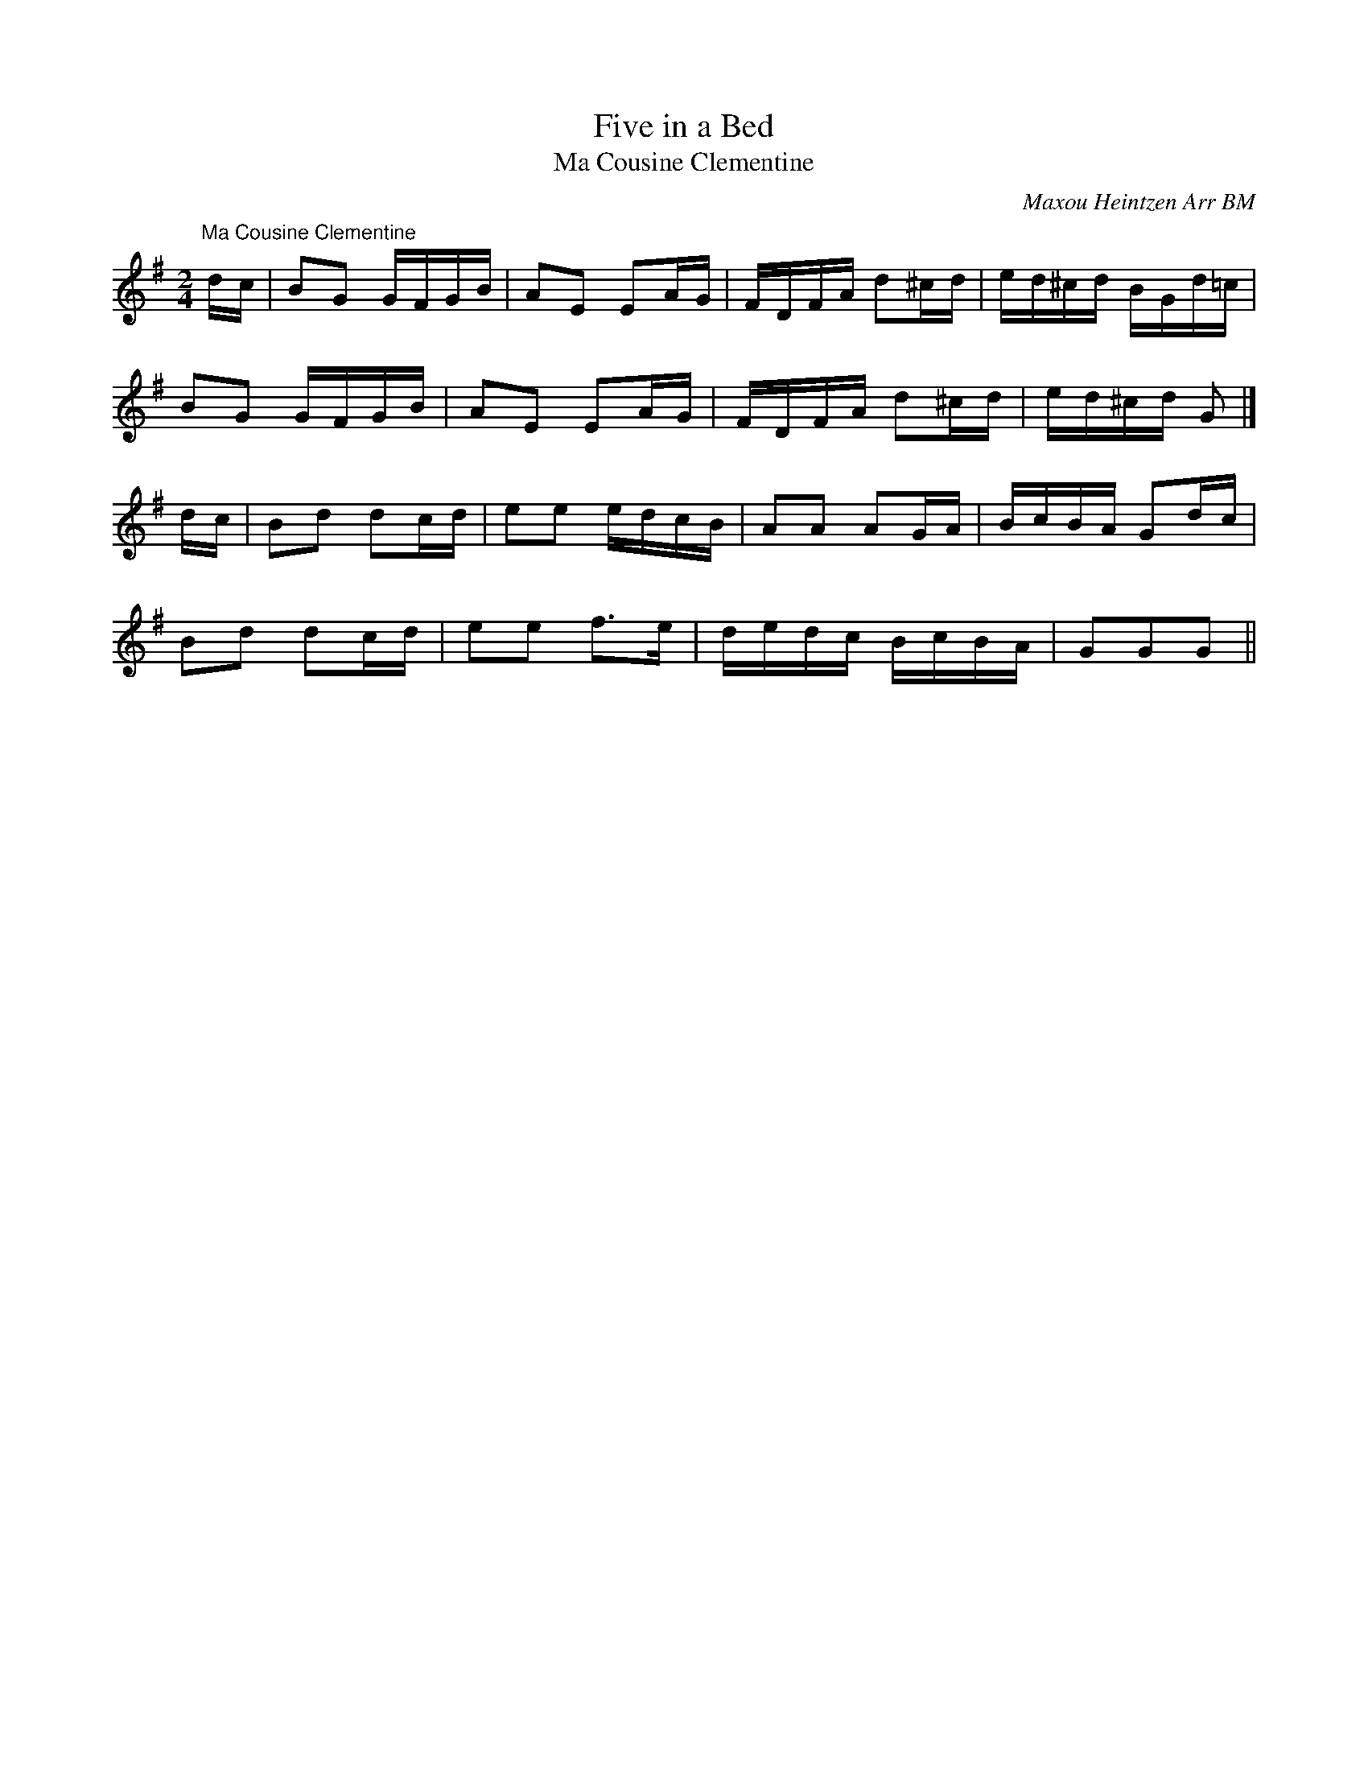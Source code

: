 X:37
T:Five in a Bed
T:Ma Cousine Clementine
M:2/4
L:1/8
N:One evening, we only had five dancers
N:turn up for practice (shock, horror!)  Cedric said he had a
N:dance for five dancers.  We didn't like the music
N:that came with it, so Brian found this - shame the musicians
N:can't play it very well, but what's new?
C:Maxou Heintzen Arr BM
K:G
"Ma Cousine Clementine"
d/c/ |\
BG G/F/G/B/ | AE EA/G/ | F/D/F/A/ d^c/d/ | e/d/^c/d/ B/G/d/=c/ |
BG G/F/G/B/ | AE EA/G/ | F/D/F/A/ d^c/d/ | e/d/^c/d/ G |]
d/c/ |\
Bd dc/d/ | ee e/d/c/B/ | AA AG/A/ | B/c/B/A/ Gd/c/ |
Bd dc/d/ | ee f>e | d/e/d/c/ B/c/B/A/ | GGG ||
